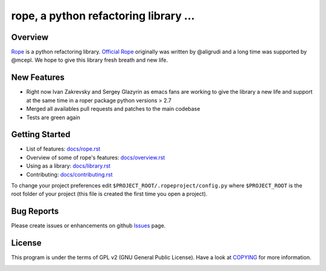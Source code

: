 
.. _GitHub python-rope / rope: https://github.com/sergeyglazyrindev/rope


========================================
 rope, a python refactoring library ...
========================================


Overview
========

`Rope`_ is a python refactoring library.
`Official Rope`_ originally was written by @aligrudi and a long time was supported by @mcepl.
We hope to give this library fresh breath and new life.

.. _`rope`: https://github.com/sergeyglazyrindev/rope
.. _`Official Rope`: https://github.com/python-rope/rope


New Features
============

* Right now Ivan Zakrevsky and Sergey Glazyrin as emacs fans are
  working to give the library a new life and support at the same time in a roper package python versions > 2.7
* Merged all availables pull requests and patches to the main codebase
* Tests are green again

Getting Started
===============

* List of features: `<docs/rope.rst>`_
* Overview of some of rope's features: `<docs/overview.rst>`_
* Using as a library: `<docs/library.rst>`_
* Contributing: `<docs/contributing.rst>`_

To change your project preferences edit
``$PROJECT_ROOT/.ropeproject/config.py`` where ``$PROJECT_ROOT`` is
the root folder of your project (this file is created the first time
you open a project).


Bug Reports
===========

Please create issues or enhancements on github `Issues`_ page.

.. _`Issues`: https://github.com/sergeyglazyrindev/rope/issues


License
=======

This program is under the terms of GPL v2 (GNU General Public License).
Have a look at `COPYING`_ for more information.


.. _`docs/rope.rst`: docs/rope.html
.. _`docs/overview.rst`: docs/overview.html
.. _`docs/contributing.rst`: docs/contributing.html
.. _`docs/library.rst`: docs/library.html
.. _`COPYING`: COPYING

.. image:: https://secure.travis-ci.org/python-rope/rope.png
   :alt: Build Status
